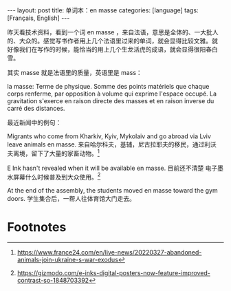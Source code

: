 #+BEGIN_EXPORT html
---
layout: post
title: 单词本：en masse
categories: [language]
tags: [Français, English]
---
#+END_EXPORT

昨天看技术资料，看到一个词 en masse ，来自法语，意思是全体的、一大批人
的、大众的。感觉写书作者用上几个法语里过来的单词，就会显得比较文雅。就
好像我们在写作的时候，能恰当的用上几个生龙活虎的成语，就会显得很阳春白
雪。

其实 masse 就是法语里的质量，英语里是 mass：

la masse: Terme de physique. Somme des points matériels que chaque
corps renferme, par opposition à volume qui exprime l'espace
occupé. La gravitation s'exerce en raison directe des masses et en
raison inverse du carré des distances.

最近新闻中的例句：

Migrants who come from Kharkiv, Kyiv, Mykolaiv and go abroad via Lviv
leave animals en masse. 来自哈尔科夫，基辅，尼古拉耶夫的移民，通过利沃
夫离境，留下了大量的家畜动物。[fn:1]

E Ink hasn't revealed when it will be available en masse. 目前还不清楚
电子墨水屏幕什么时候普及到大众使用。[fn:2]

At the end of the assembly, the students moved en masse toward the gym
doors. 学生集合后，一帮人往体育馆大门走去。


* Footnotes

[fn:1] https://www.france24.com/en/live-news/20220327-abandoned-animals-join-ukraine-s-war-exodus

[fn:2] https://gizmodo.com/e-inks-digital-posters-now-feature-improved-contrast-so-1848703392
